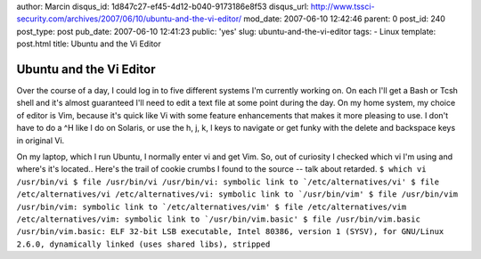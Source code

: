 author: Marcin
disqus_id: 1d847c27-ef45-4d12-b040-9173186e8f53
disqus_url: http://www.tssci-security.com/archives/2007/06/10/ubuntu-and-the-vi-editor/
mod_date: 2007-06-10 12:42:46
parent: 0
post_id: 240
post_type: post
pub_date: 2007-06-10 12:41:23
public: 'yes'
slug: ubuntu-and-the-vi-editor
tags:
- Linux
template: post.html
title: Ubuntu and the Vi Editor

Ubuntu and the Vi Editor
########################

Over the course of a day, I could log in to five different systems I'm
currently working on. On each I'll get a Bash or Tcsh shell and it's
almost guaranteed I'll need to edit a text file at some point during the
day. On my home system, my choice of editor is Vim, because it's quick
like Vi with some feature enhancements that makes it more pleasing to
use. I don't have to do a ^H like I do on Solaris, or use the h, j, k, l
keys to navigate or get funky with the delete and backspace keys in
original Vi.

On my laptop, which I run Ubuntu, I normally enter vi and get Vim. So,
out of curiosity I checked which vi I'm using and where's it's located..
Here's the trail of cookie crumbs I found to the source -- talk about
retarded.
``$ which vi /usr/bin/vi $ file /usr/bin/vi /usr/bin/vi: symbolic link to `/etc/alternatives/vi' $ file /etc/alternatives/vi /etc/alternatives/vi: symbolic link to `/usr/bin/vim' $ file /usr/bin/vim /usr/bin/vim: symbolic link to `/etc/alternatives/vim' $ file /etc/alternatives/vim /etc/alternatives/vim: symbolic link to `/usr/bin/vim.basic' $ file /usr/bin/vim.basic /usr/bin/vim.basic: ELF 32-bit LSB executable, Intel 80386, version 1 (SYSV), for GNU/Linux 2.6.0, dynamically linked (uses shared libs), stripped``
